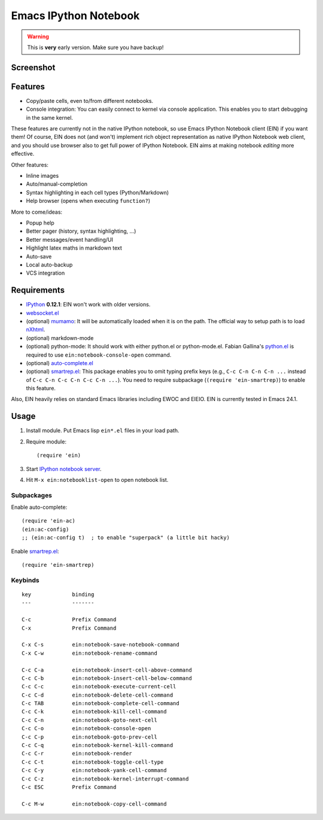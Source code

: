 ========================
 Emacs IPython Notebook
========================

.. warning:: This is **very** early version.
             Make sure you have backup!

Screenshot
==========

.. figure:: http://farm8.staticflickr.com/7125/7006219050_2d424b4ece_z.jpg
   :alt: Plotting in Emacs IPython Notebook


Features
========

* Copy/paste cells, even to/from different notebooks.
* Console integration: You can easily connect to kernel via console
  application.  This enables you to start debugging in the same
  kernel.

These features are currently not in the native IPython notebook, so
use Emacs IPython Notebook client (EIN) if you want them!  Of course,
EIN does not (and won't) implement rich object representation as
native IPython Notebook web client, and you should use browser also to
get full power of IPython Notebook.  EIN aims at making notebook
*editing* more effective.

Other features:

* Inline images
* Auto/manual-completion
* Syntax highlighting in each cell types (Python/Markdown)
* Help browser (opens when executing ``function?``)

More to come/ideas:

* Popup help
* Better pager (history, syntax highlighting, ...)
* Better messages/event handling/UI
* Highlight latex maths in markdown text
* Auto-save
* Local auto-backup
* VCS integration


Requirements
============

* IPython_ **0.12.1**: EIN won't work with older versions.
* `websocket.el`_
* (optional) mumamo_:
  It will be automatically loaded when it is on the path.
  The official way to setup path is to load nXhtml_.
* (optional) markdown-mode
* (optional) python-mode:
  It should work with either python.el or python-mode.el.
  Fabian Gallina's `python.el`_ is required to use
  ``ein:notebook-console-open`` command.
* (optional) `auto-complete.el`_
* (optional) `smartrep.el`_:
  This package enables you to omit typing prefix keys (e.g.,
  ``C-c C-n C-n C-n ...`` instead of ``C-c C-n C-c C-n C-c C-n ...``).
  You need to require subpackage (``(require 'ein-smartrep)``) to enable
  this feature.

Also, EIN heavily relies on standard Emacs libraries including EWOC
and EIEIO.  EIN is currently tested in Emacs 24.1.

.. _IPython: http://ipython.org/
.. _websocket.el: https://github.com/ahyatt/emacs-websocket
.. _mumamo: http://www.emacswiki.org/emacs/MuMaMo
.. _nXhtml: http://ourcomments.org/Emacs/nXhtml/doc/nxhtml.html
.. _python.el: https://github.com/fgallina/python.el
.. _auto-complete.el: http://cx4a.org/software/auto-complete/
.. _smartrep.el: https://github.com/myuhe/smartrep.el


Usage
=====

1. Install module.
   Put Emacs lisp ``ein*.el`` files in your load path.

2. Require module::

     (require 'ein)

3. Start `IPython notebook server`_.

4. Hit ``M-x ein:notebooklist-open`` to open notebook list.

.. _`IPython notebook server`:
   http://ipython.org/ipython-doc/stable/interactive/htmlnotebook.html


Subpackages
-----------

Enable auto-complete::

   (require 'ein-ac)
   (ein:ac-config)
   ;; (ein:ac-config t)  ; to enable "superpack" (a little bit hacky)

Enable `smartrep.el`_::

   (require 'ein-smartrep)


Keybinds
--------

.. (ein:dev-insert-notebook-mode-map)

::

   key             binding
   ---             -------

   C-c             Prefix Command
   C-x             Prefix Command

   C-x C-s         ein:notebook-save-notebook-command
   C-x C-w         ein:notebook-rename-command

   C-c C-a         ein:notebook-insert-cell-above-command
   C-c C-b         ein:notebook-insert-cell-below-command
   C-c C-c         ein:notebook-execute-current-cell
   C-c C-d         ein:notebook-delete-cell-command
   C-c TAB         ein:notebook-complete-cell-command
   C-c C-k         ein:notebook-kill-cell-command
   C-c C-n         ein:notebook-goto-next-cell
   C-c C-o         ein:notebook-console-open
   C-c C-p         ein:notebook-goto-prev-cell
   C-c C-q         ein:notebook-kernel-kill-command
   C-c C-r         ein:notebook-render
   C-c C-t         ein:notebook-toggle-cell-type
   C-c C-y         ein:notebook-yank-cell-command
   C-c C-z         ein:notebook-kernel-interrupt-command
   C-c ESC         Prefix Command

   C-c M-w         ein:notebook-copy-cell-command

.. // KEYS END //
